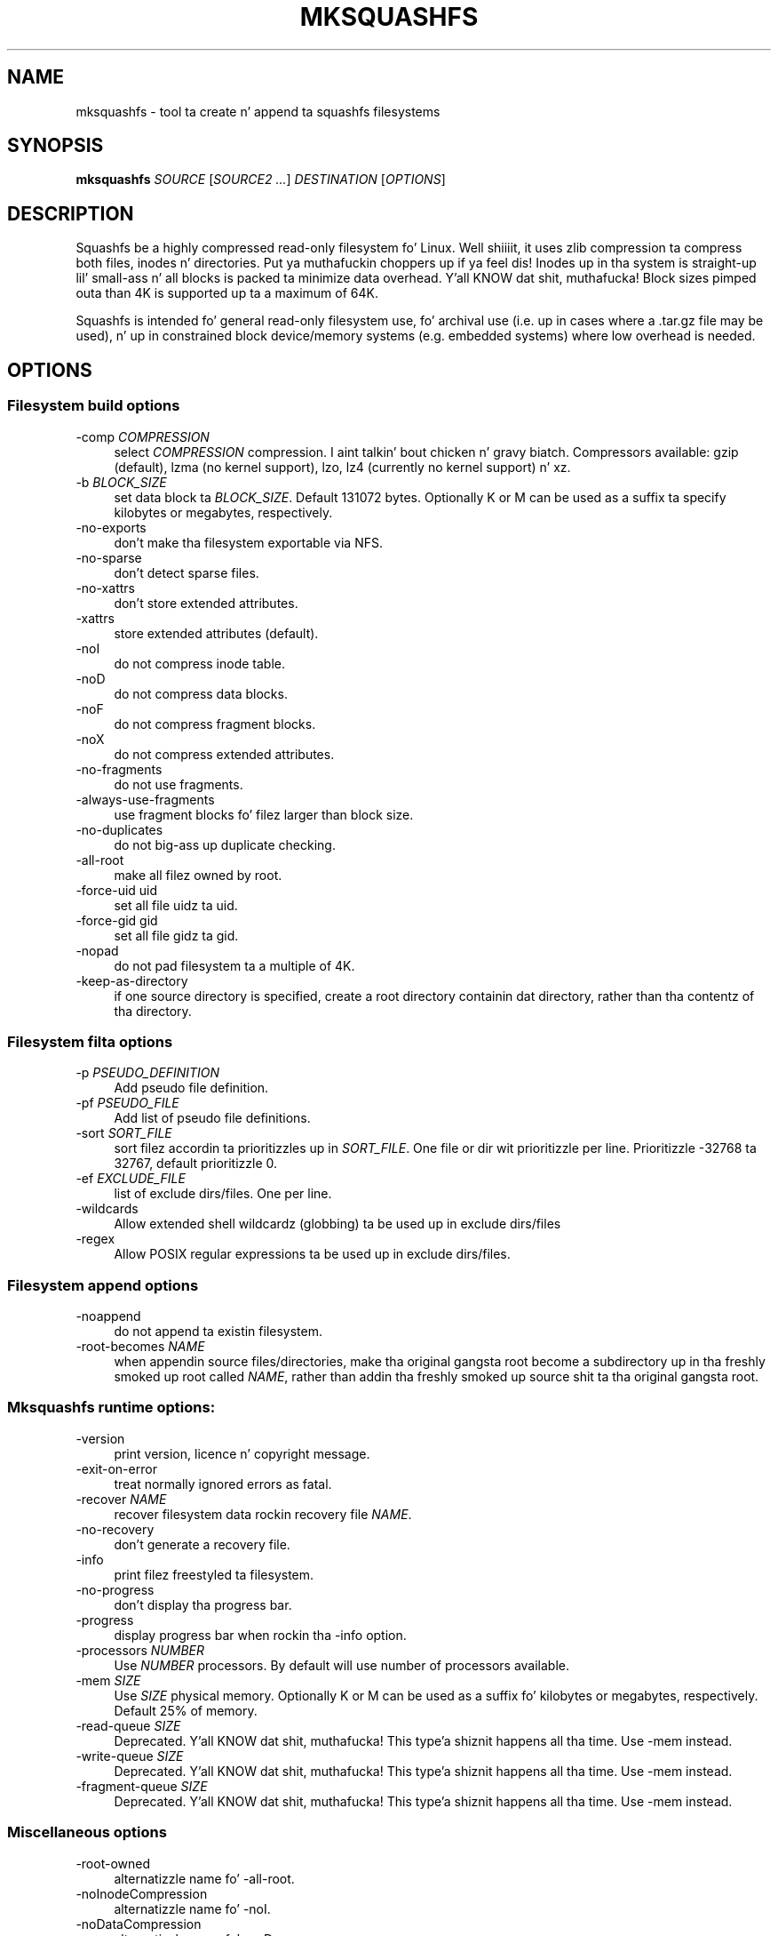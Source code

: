.TH MKSQUASHFS 1 "2014\-05\-13" "4.3" "create n' append squashfs filesystems"

.SH NAME
mksquashfs \- tool ta create n' append ta squashfs filesystems

.SH SYNOPSIS
\fBmksquashfs\fR \fISOURCE\fR [\fISOURCE2\fR \fI...\fR] \fIDESTINATION\fR [\fIOPTIONS\fR]

.SH DESCRIPTION
Squashfs be a highly compressed read\-only filesystem fo' Linux. Well shiiiit, it uses zlib compression ta compress both files, inodes n' directories. Put ya muthafuckin choppers up if ya feel dis! Inodes up in tha system is straight-up lil' small-ass n' all blocks is packed ta minimize data overhead. Y'all KNOW dat shit, muthafucka! Block sizes pimped outa than 4K is supported up ta a maximum of 64K.
.PP
Squashfs is intended fo' general read\-only filesystem use, fo' archival use (i.e. up in cases where a .tar.gz file may be used), n' up in constrained block device/memory systems (e.g. embedded systems) where low overhead is needed.

.SH OPTIONS

.SS Filesystem build options
.IP "\-comp \fICOMPRESSION\fR" 4
select \fICOMPRESSION\fR compression. I aint talkin' bout chicken n' gravy biatch. Compressors available: gzip (default), lzma (no kernel support), lzo, lz4 (currently no kernel support) n' xz.
.IP "\-b \fIBLOCK_SIZE\fR"
set data block ta \fIBLOCK_SIZE\fR. Default 131072 bytes. Optionally K or M can be used as a suffix ta specify kilobytes or megabytes, respectively.
.IP "\-no\-exports" 4
don't make tha filesystem exportable via NFS.
.IP "\-no\-sparse" 4
don't detect sparse files.
.IP "\-no\-xattrs" 4
don't store extended attributes.
.IP "\-xattrs" 4
store extended attributes (default).
.IP "\-noI" 4
do not compress inode table.
.IP "\-noD" 4
do not compress data blocks.
.IP "\-noF" 4
do not compress fragment blocks.
.IP "\-noX" 4
do not compress extended attributes.
.IP "\-no\-fragments" 4
do not use fragments.
.IP "\-always\-use\-fragments" 4
use fragment blocks fo' filez larger than block size.
.IP "\-no\-duplicates" 4
do not big-ass up duplicate checking.
.IP "\-all\-root" 4
make all filez owned by root.
.IP "\-force\-uid uid" 4
set all file uidz ta uid.
.IP "\-force\-gid gid" 4
set all file gidz ta gid.
.IP "\-nopad" 4
do not pad filesystem ta a multiple of 4K.
.IP "\-keep\-as\-directory" 4
if one source directory is specified, create a root directory containin dat directory, rather than tha contentz of tha directory.

.SS Filesystem filta options
.IP "\-p \fIPSEUDO_DEFINITION\fR" 4
Add pseudo file definition.
.IP "\-pf \fIPSEUDO_FILE\fR" 4
Add list of pseudo file definitions.
.IP "\-sort \fISORT_FILE\fR" 4
sort filez accordin ta prioritizzles up in \fISORT_FILE\fR. One file or dir wit prioritizzle per line. Prioritizzle \-32768 ta 32767, default prioritizzle 0.
.IP "\-ef \fIEXCLUDE_FILE\fR" 4
list of exclude dirs/files. One per line.
.IP "\-wildcards" 4
Allow extended shell wildcardz (globbing) ta be used up in exclude dirs/files
.IP "\-regex" 4
Allow POSIX regular expressions ta be used up in exclude dirs/files.

.SS Filesystem append options
.IP "\-noappend" 4
do not append ta existin filesystem.
.IP "\-root\-becomes \fINAME\fR" 4
when appendin source files/directories, make tha original gangsta root become a subdirectory up in tha freshly smoked up root called \fINAME\fR, rather than addin tha freshly smoked up source shit ta tha original gangsta root.

.SS Mksquashfs runtime options:
.IP "\-version" 4
print version, licence n' copyright message.
.IP "\-exit\-on\-error" 4
treat normally ignored errors as fatal.
.IP "\-recover \fINAME\fR" 4
recover filesystem data rockin recovery file \fINAME\fR.
.IP "\-no\-recovery" 4
don't generate a recovery file.
.IP "\-info" 4
print filez freestyled ta filesystem.
.IP "\-no\-progress" 4
don't display tha progress bar.
.IP "\-progress" 4
display progress bar when rockin tha \-info option.
.IP "\-processors \fINUMBER\fR" 4
Use \fINUMBER\fR processors. By default will use number of processors available.
.IP "\-mem \fISIZE\fR" 4
Use \fISIZE\fR physical memory. Optionally K or M can be used as a suffix fo' kilobytes or megabytes, respectively. Default 25% of memory.
.IP "\-read\-queue \fISIZE\fR" 4
Deprecated. Y'all KNOW dat shit, muthafucka! This type'a shiznit happens all tha time. Use \-mem instead.
.IP "\-write\-queue \fISIZE\fR" 4
Deprecated. Y'all KNOW dat shit, muthafucka! This type'a shiznit happens all tha time. Use \-mem instead.
.IP "\-fragment\-queue \fISIZE\fR" 4
Deprecated. Y'all KNOW dat shit, muthafucka! This type'a shiznit happens all tha time. Use \-mem instead.

.SS Miscellaneous options
.IP "\-root\-owned" 4
alternatizzle name fo' \-all\-root.
.IP "\-noInodeCompression" 4
alternatizzle name fo' \-noI.
.IP "\-noDataCompression" 4
alternatizzle name fo' \-noD.
.IP "\-noFragmentCompression" 4
alternatizzle name fo' \-noF.
.IP "\-noXattrCompression" 4
alternatizzle name fo' \-noX.
.IP "\-Xhelp" 4
print compressor options fo' selected compressor

.SS Compressors available n' compressor specific options
.IP "gzip (default)"
.IP "\-Xcompression-level \fIcompression\-level\fR" 4
\fIcompression\-level\fR should be 1 .. 9 (default 9)
.IP "\-Xwindow\-size \fIwindow\-size\fR" 4
\fIwindow\-size\fR should be 8 .. 15 (default 15)
.IP "\-Xstrategy game1,strategy2,...,strategyN" 4
Compress rockin game1,strategy2,...,strategyN up in turn n' chizzle tha dopest compression. I aint talkin' bout chicken n' gravy biatch fo' realz. Available strategies: default, filtered, huffman_only, run_length_encoded n' fixed
.IP "lzmz (no options) (no kernel support)" 4
.IP "lzo" 4
.IP "\-Xalgorithm \fIalgorithm\fR" 4
Where \fIalgorithm\fR is one of: lzo1x_1, lzo1x_1_11, lzo1x_1_12, lzo1x_1_15 or lzo1x_999. (default lzo1x_999)
.IP "\-Xcompression\-level \fIcompression\-level\fR" 4
\fIcompression\-level\fR should be 1 .. 9 (default 8)
.IP "lz4 (currently no kernel support)" 4
.IP "\-Xhc"
Compress rockin LZ4 High Compression
.IP "xz" 4
.IP "\-Xbcj filter1,filter2,...,filterN" 4
Compress rockin filter1,filter2,...,filterN up in turn (in addizzle ta no filter), n' chizzle tha dopest compression. I aint talkin' bout chicken n' gravy biatch fo' realz. Available filters: x86, arm, armthumb, powerpc, sparc, ia64.
.IP "\-Xdict\-size \fIDICT_SIZE\fR" 4
Use \fIDICT_SIZE\fR as tha XZ doggtionary size. Da doggtionary size can be specified as a cementage of tha block size, or as a absolute value. Da doggtionary size must be less than or equal ta tha block size n' 8192 bytes or larger n' shit. Well shiiiit, it must also be storable up in tha xz header as either 2^n or as 2^n+2^(n+1). Example dict\-sizes is 75%, 50%, 37.5%, 25%, or 32K, 16K, 8K etc.

.SH SEE ALSO
unsquashfs(1)

.SH HOMEPAGE
Mo' shiznit bout mksquashfs n' tha squashfs filesystem can be found at <\fIhttp://squashfs.sourceforge.net/\fR>.

.SH AUTHOR
squashfs was freestyled by Phillip Lougher <\fIplougher@users.sourceforge.net\fR>.
.PP
This manual page was freestyled by Daniel Baumann <\fIdaniel.baumann@progress\-technologies.net\fR>. With some thugged-out shiznit fo' 4.3 fo' use wit Fedora.

